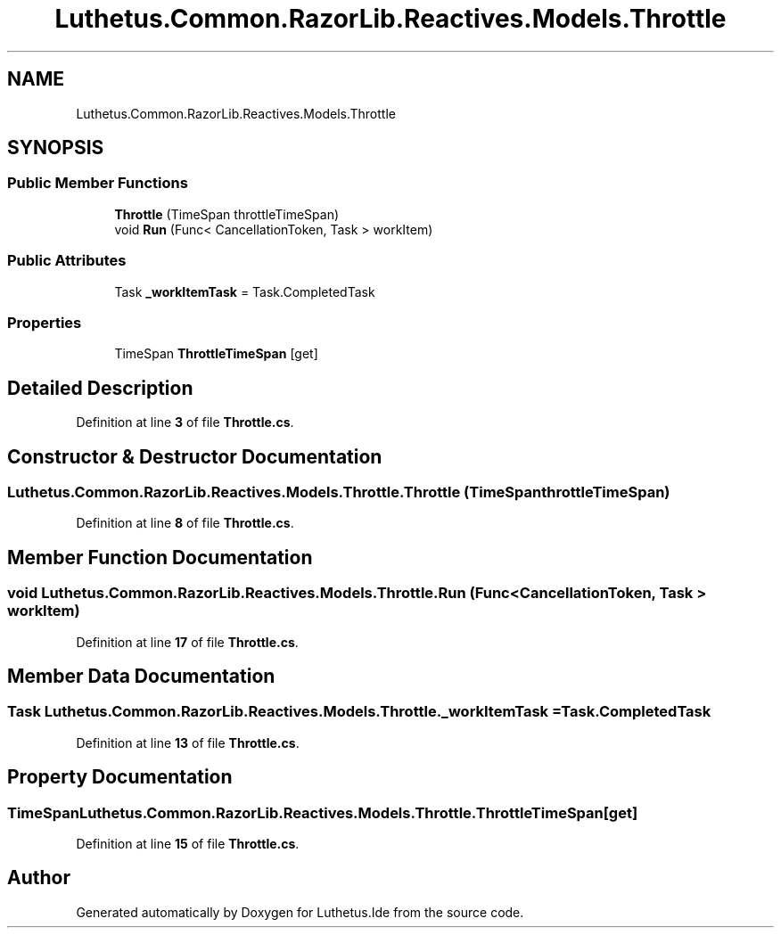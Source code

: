 .TH "Luthetus.Common.RazorLib.Reactives.Models.Throttle" 3 "Version 1.0.0" "Luthetus.Ide" \" -*- nroff -*-
.ad l
.nh
.SH NAME
Luthetus.Common.RazorLib.Reactives.Models.Throttle
.SH SYNOPSIS
.br
.PP
.SS "Public Member Functions"

.in +1c
.ti -1c
.RI "\fBThrottle\fP (TimeSpan throttleTimeSpan)"
.br
.ti -1c
.RI "void \fBRun\fP (Func< CancellationToken, Task > workItem)"
.br
.in -1c
.SS "Public Attributes"

.in +1c
.ti -1c
.RI "Task \fB_workItemTask\fP = Task\&.CompletedTask"
.br
.in -1c
.SS "Properties"

.in +1c
.ti -1c
.RI "TimeSpan \fBThrottleTimeSpan\fP\fR [get]\fP"
.br
.in -1c
.SH "Detailed Description"
.PP 
Definition at line \fB3\fP of file \fBThrottle\&.cs\fP\&.
.SH "Constructor & Destructor Documentation"
.PP 
.SS "Luthetus\&.Common\&.RazorLib\&.Reactives\&.Models\&.Throttle\&.Throttle (TimeSpan throttleTimeSpan)"

.PP
Definition at line \fB8\fP of file \fBThrottle\&.cs\fP\&.
.SH "Member Function Documentation"
.PP 
.SS "void Luthetus\&.Common\&.RazorLib\&.Reactives\&.Models\&.Throttle\&.Run (Func< CancellationToken, Task > workItem)"

.PP
Definition at line \fB17\fP of file \fBThrottle\&.cs\fP\&.
.SH "Member Data Documentation"
.PP 
.SS "Task Luthetus\&.Common\&.RazorLib\&.Reactives\&.Models\&.Throttle\&._workItemTask = Task\&.CompletedTask"

.PP
Definition at line \fB13\fP of file \fBThrottle\&.cs\fP\&.
.SH "Property Documentation"
.PP 
.SS "TimeSpan Luthetus\&.Common\&.RazorLib\&.Reactives\&.Models\&.Throttle\&.ThrottleTimeSpan\fR [get]\fP"

.PP
Definition at line \fB15\fP of file \fBThrottle\&.cs\fP\&.

.SH "Author"
.PP 
Generated automatically by Doxygen for Luthetus\&.Ide from the source code\&.
